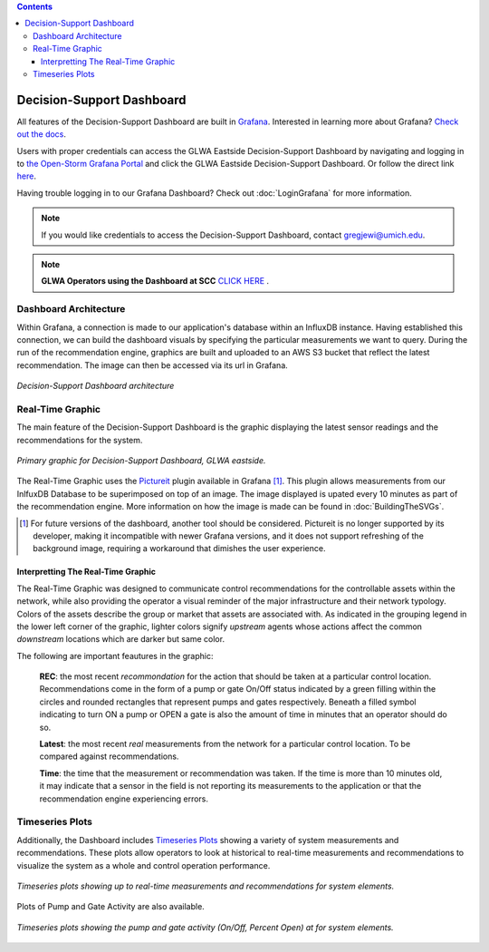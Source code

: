 .. image:: images/LOGOS.png

.. contents::
   :depth: 3

Decision-Support Dashboard
==========================



All features of the Decision-Support Dashboard are built in `Grafana <https://grafana.com/>`_. 
Interested in learning more about Grafana?
`Check out the docs <http://docs.grafana.org/guides/getting_started/>`_.

Users with proper credentials can access the GLWA Eastside Decision-Support Dashboard by navigating and logging in to `the Open-Storm Grafana Portal <http://data.open-storm.org:3000/>`_ and click the GLWA Eastside Decision-Support Dashboard. 
Or follow the direct link `here <http://data.open-storm.org:3000/dashboard/db/glwa-eastside-decision-support-dashboard?orgId=1>`_.

Having trouble logging in to our Grafana Dashboard? Check out :doc:`LoginGrafana` for more information.

.. note:: If you would like credentials to access the Decision-Support Dashboard, contact gregjewi@umich.edu.

.. note:: **GLWA Operators using the Dashboard at SCC** `CLICK HERE <http://ec2-13-58-223-140.us-east-2.compute.amazonaws.com/DSD_autorefresh.html>`_ .


Dashboard Architecture
----------------------
Within Grafana, a connection is made to our application's database within an InfluxDB instance. 
Having established this connection, we can build the dashboard visuals by specifying the particular measurements we want to query.
During the run of the recommendation engine, graphics are built and uploaded to an AWS S3 bucket that reflect the latest recommendation.
The image can then be accessed via its url in Grafana.

.. figure:: images/DashboardArchitecture.png
	:figclass: align-center

	*Decision-Support Dashboard architecture*


Real-Time Graphic
-----------------

The main feature of the Decision-Support Dashboard is the graphic displaying the latest sensor readings and the recommendations for the system. 

.. figure:: images/base_latest_recommended.png
	:figclass: align-center

	*Primary graphic for Decision-Support Dashboard, GLWA eastside.*

The Real-Time Graphic uses the `Pictureit <https://grafana.com/plugins/bessler-pictureit-panel>`_ plugin available in Grafana [#]_. 
This plugin allows measurements from our InlfuxDB Database to be superimposed on top of an image.
The image displayed is upated every 10 minutes as part of the recommendation engine.
More information on how the image is made can be found in :doc:`BuildingTheSVGs`.



.. [#] For future versions of the dashboard, another tool should be considered. Pictureit is no longer supported by its developer, making it incompatible with newer Grafana versions, and it does not support refreshing of the background image, requiring a workaround that dimishes the user experience.


Interpretting The Real-Time Graphic
^^^^^^^^^^^^^^^^^^^^^^^^^^^^^^^^^^^

The Real-Time Graphic was designed to communicate control recommendations for the controllable assets within the network, while also providing the operator a visual reminder of the major infrastructure and their network typology.
Colors of the assets describe the group or market that assets are associated with.
As indicated in the grouping legend in the lower left corner of the graphic, lighter colors signify *upstream* agents whose actions affect the common *downstream* locations which are darker but same color.

The following are important feautures in the graphic:

	**REC**: the most recent *recommondation* for the action that should be taken at a particular control location.
	Recommendations come in the form of a pump or gate On/Off status indicated by a green filling within the circles and rounded rectangles that represent pumps and gates respectively.
	Beneath a filled symbol indicating to turn ON a pump or OPEN a gate is also the amount of time in minutes that an operator should do so.

	**Latest**: the most recent *real* measurements from the network for a particular control location.
	To be compared against recommendations.

	**Time**: the time that the measurement or recommendation was taken. 
	If the time is more than 10 minutes old, it may indicate that a sensor in the field is not reporting its measurements to the application or that the recommendation engine experiencing errors.

.. figure:: images/DashboardPointers.png
	:figclass: align-center

Timeseries Plots
----------------
Additionally, the Dashboard includes `Timeseries Plots`_ showing a variety of system measurements and recommendations. 
These plots allow operators to look at historical to real-time measurements and recommendations to visualize the system as a whole and control operation performance.

.. figure:: images/TimeseriesPlots.PNG
	:figclass: align-center

	*Timeseries plots showing up to real-time measurements and recommendations for system elements.*


Plots of Pump and Gate Activity are also available.

.. figure:: images/PumpAndGateActivity.PNG
	:figclass: align-center

	*Timeseries plots showing the pump and gate activity (On/Off, Percent Open) at for system elements.*